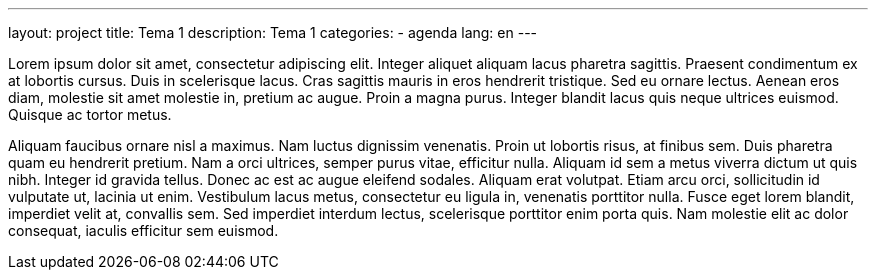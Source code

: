 ---
layout: project
title: Tema 1
description: Tema 1
categories:
  - agenda
lang: en
---

Lorem ipsum dolor sit amet, consectetur adipiscing elit. Integer aliquet aliquam lacus pharetra sagittis. Praesent condimentum ex at lobortis cursus. Duis in scelerisque lacus. Cras sagittis mauris in eros hendrerit tristique. Sed eu ornare lectus. Aenean eros diam, molestie sit amet molestie in, pretium ac augue. Proin a magna purus. Integer blandit lacus quis neque ultrices euismod. Quisque ac tortor metus.

Aliquam faucibus ornare nisl a maximus. Nam luctus dignissim venenatis. Proin ut lobortis risus, at finibus sem. Duis pharetra quam eu hendrerit pretium. Nam a orci ultrices, semper purus vitae, efficitur nulla. Aliquam id sem a metus viverra dictum ut quis nibh. Integer id gravida tellus. Donec ac est ac augue eleifend sodales. Aliquam erat volutpat. Etiam arcu orci, sollicitudin id vulputate ut, lacinia ut enim. Vestibulum lacus metus, consectetur eu ligula in, venenatis porttitor nulla. Fusce eget lorem blandit, imperdiet velit at, convallis sem. Sed imperdiet interdum lectus, scelerisque porttitor enim porta quis. Nam molestie elit ac dolor consequat, iaculis efficitur sem euismod.

